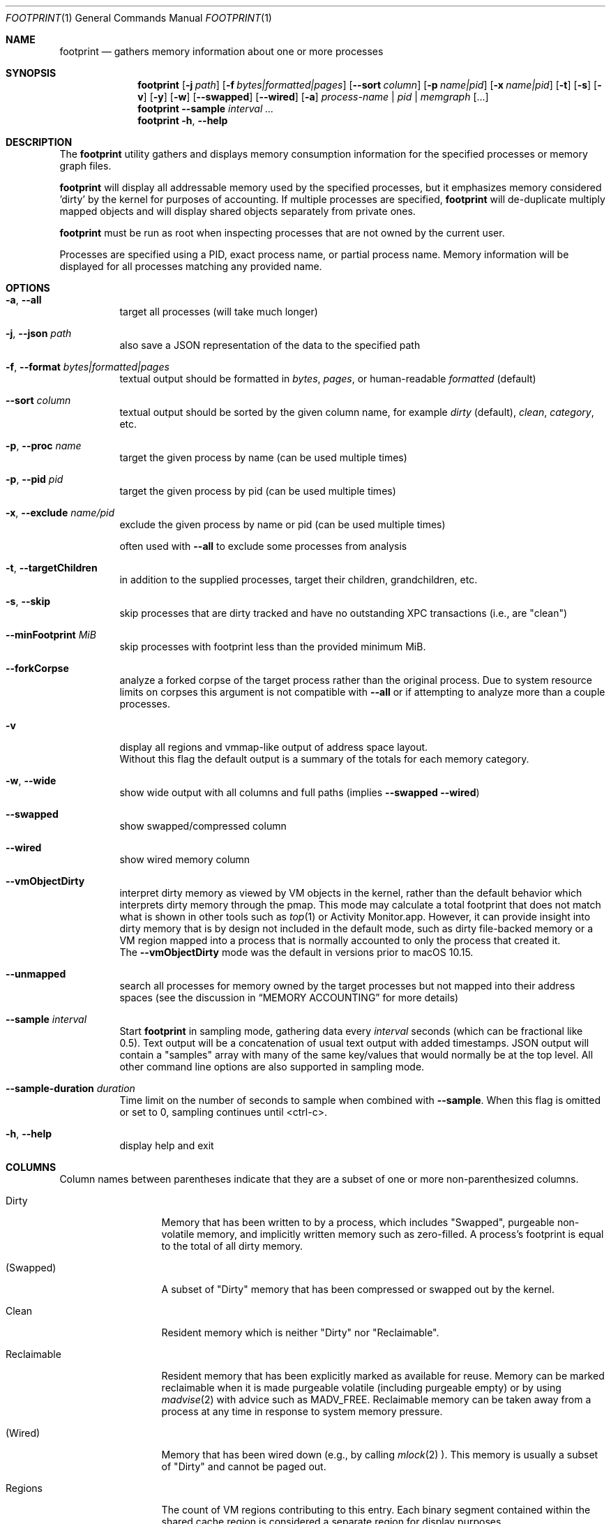 .\" Copyright (c) 2022, Apple, Inc.  All rights reserved.
.\"
.Dd April 15, 2022
.Dt FOOTPRINT 1
.Os "OS X"
.Sh NAME
.Nm footprint
.Nd gathers memory information about one or more processes
.Sh SYNOPSIS
.Nm
.Op Fl j Ar path
.Op Fl f Ar bytes|formatted|pages
.Op Fl -sort Ar column
.Op Fl p Ar name|pid
.Op Fl x Ar name|pid
.Op Fl t
.Op Fl s
.Op Fl v
.Op Fl y
.Op Fl w
.Op Fl -swapped
.Op Fl -wired
.Op Fl a
.Ar process-name | pid | memgraph
.Op ...
.Nm
.Fl -sample Ar interval
.Ar ...
.Nm
.Fl h , Fl -help
.Sh DESCRIPTION
The
.Nm
utility gathers and displays memory consumption information for the specified processes or memory graph files.
.Pp
.Nm
will display all addressable memory used by the specified processes, but it emphasizes memory considered 'dirty' by the kernel for purposes of accounting.  If multiple processes are specified,
.Nm
will de-duplicate multiply mapped objects and will display shared objects separately from private ones.
.Pp
.Nm
must be run as root when inspecting processes that are not owned by the current user.
.Pp
Processes are specified using a PID, exact process name, or partial process name. Memory information will be displayed for all processes matching any provided name.
.Sh OPTIONS
.Bl -tag -width Ds
.It Fl a , Fl -all
target all processes (will take much longer)
.It Fl j , Fl -json Ar path
also save a JSON representation of the data to the specified path
.It Fl f , Fl -format Ar bytes|formatted|pages
textual output should be formatted in
.Ar bytes , Ar pages ,
or human-readable
.Ar formatted
(default)
.It Fl -sort Ar column
textual output should be sorted by the given column name, for example
.Ar dirty
(default),
.Ar clean ,
.Ar category ,
etc.
.It Fl p , Fl -proc Ar name
target the given process by name (can be used multiple times)
.It Fl p , Fl -pid Ar pid
target the given process by pid (can be used multiple times)
.It Fl x , Fl -exclude Ar name/pid
exclude the given process by name or pid (can be used multiple times)
.Pp
often used with
.Fl -all
to exclude some processes from analysis
.It Fl t , Fl -targetChildren
in addition to the supplied processes, target their children, grandchildren, etc.
.It Fl s , Fl -skip
skip processes that are dirty tracked and have no outstanding XPC transactions (i.e., are "clean")
.It Fl -minFootprint Ar MiB
skip processes with footprint less than the provided minimum MiB.
.It Fl -forkCorpse
analyze a forked corpse of the target process rather than the original process. Due to system resource limits on corpses this argument is not compatible with
.Fl -all
or if attempting to analyze more than a couple processes.
.It Fl v
display all regions and vmmap-like output of address space layout.
.br
Without this flag the default output is a summary of the totals for each memory category.
.It Fl w , Fl -wide
show wide output with all columns and full paths (implies
.Fl -swapped Fl -wired )
.It Fl -swapped
show swapped/compressed column
.It Fl -wired
show wired memory column
.It Fl -vmObjectDirty
interpret dirty memory as viewed by VM objects in the kernel, rather than the default behavior which interprets dirty memory through the pmap. This mode may calculate a total footprint that does not match what is shown in other tools such as
.Xr top 1
or Activity Monitor.app. However, it can provide insight into dirty memory that is by design not included in the default mode, such as dirty file-backed memory or a VM region mapped into a process that is normally accounted to only the process that created it.
.br
The
.Fl -vmObjectDirty
mode was the default in versions prior to macOS 10.15.
.It Fl -unmapped
search all processes for memory owned by the target processes but not mapped into their address spaces (see the discussion in
.Sx MEMORY ACCOUNTING
for more details)
.It Fl -sample Ar interval
Start
.Nm
in sampling mode, gathering data every
.Ar interval
seconds (which can be fractional like 0.5). Text output will be a concatenation of usual text output with added timestamps. JSON output will contain a "samples" array with many of the same key/values that would normally be at the top level. All other command line options are also supported in sampling mode.
.It Fl -sample-duration Ar duration
Time limit on the number of seconds to sample when combined with
.Fl -sample .
When this flag is omitted or set to 0, sampling continues until <ctrl-c>.
.It Fl h , Fl -help
display help and exit
.El
.Sh COLUMNS
.Bl -tag -width "Reclaimable"
Column names between parentheses indicate that they are a subset of one or more non-parenthesized columns.
.It Dirty
Memory that has been written to by a process, which includes "Swapped", purgeable non-volatile memory, and implicitly written memory such as zero-filled. A process's footprint is equal to the total of all dirty memory.
.It (Swapped)
A subset of "Dirty" memory that has been compressed or swapped out by the kernel.
.It Clean
Resident memory which is neither "Dirty" nor "Reclaimable".
.It Reclaimable
Resident memory that has been explicitly marked as available for reuse. Memory can be marked reclaimable when it is made purgeable volatile (including purgeable empty) or by using
.Xr madvise 2
with advice such as MADV_FREE. Reclaimable memory can be taken away from a process at any time in response to system memory pressure.
.It (Wired)
Memory that has been wired down (e.g., by calling
.Xr mlock 2 ).
This memory is usually a subset of "Dirty" and cannot be paged out.
.It Regions
The count of VM regions contributing to this entry. Each binary segment contained within the shared cache region is considered a separate region for display purposes.
.It Category
A descriptive name for this entry, such as a human-readable name for a VM_MEMORY_* tag, a path to a mapped file, or a segment of a loaded binary.
.El
.Sh INVESTIGATING MEMORY FOOTPRINT
.Nm footprint
provides an efficient calculation of a process's memory footprint and a high-level overview of the various categories of memory contributing to that footprint. The details that it provides can be used as a starting point in an investigation.
.Pp
Prioritize reducing "Dirty" memory. Dirty memory cannot be automatically reclaimed by the kernel and is directly used by various parts of the OS as a measure of a process's contribution to system memory pressure.
.br
Next, focus on reducing "Reclaimable" memory, especially purgeable volatile memory which will become dirty when marked non-volatile. Although this memory can be cheaply reclaimed by the kernel, purgeable volatile memory is commonly used as a cache of data that may be expensive for a user process to recreate (such as decoded image data).
.br
"Clean" memory can also be cheaply taken by the kernel, but unlike "Reclaimable" it can be restored automatically by the kernel without the help of a user process. For example, clean file backed data can be automatically evicted from memory and re-read from disk on-demand. Having too much clean memory can still be a performance problem, since large working sets can cause thrashing when loading and unloading various parts of a process under low memory situations.
.br
Lastly, avoid using "Wired" memory as much as possible since it cannot be paged out or reclaimed.
.Pp
.Bl -tag -width Ds
.It Malloc memory
Memory allocated by
.Xr malloc 3
is one of the most common forms of memory, making up what is usually referred to as the 'heap'. This memory will have a category prefixed with 'MALLOC_'.
.Xr malloc 3
allocates VM regions on a process's behalf; the contents of those regions will be the individual allocations representing objects and data in a process. Refer to the
.Xr heap 1
tool to further categorize the objects contained within a malloc memory region, or
.Xr leaks 1
to detect a subset of heap memory that is no longer reachable.
.It Binary segments
Loaded binaries will be visible as an entry with both the segment type and the path to the binary, most often __TEXT, __DATA, or __LINKEDIT segments. Non-shared cache binaries and pages in the __DATA segment (such as those that contain modified global variables) can often have dirty memory.
.It Mapped files
File-backed memory allocated using
.Xr mmap 2
will show up as 'mapped file' along with the path to the file.
.It VM allocations
Most other types of memory can be tagged with a name that indicates what subsystem allocated the region (see
.Xr mmap 2
for more information). For instance, Foundation.framework may allocate memory and tag it with VM_MEMORY_FOUNDATION, which appears in
.Nm footprint Ap s
output as 'Foundation'. Processes are able to allocate memory with their own tags by using an appropriate tag in the range VM_MEMORY_APPLICATION_SPECIFIC_1-VM_MEMORY_APPLICATION_SPECIFIC_16. Memory which does not fall into one of the previous categories and has not been explicitly tagged will be marked 'untagged ("VM_ALLOCATE")'.
.It Kernel memory
In the special case of analyzing kernel_task,
.Nm footprint Ap s
output and categories will mirror much of the data also available via
.Xr zprint 1 .
This is memory allocated by the kernel or a kernel extension and is generally unavailable to userspace directly. Despite the restricted access, userspace programs often influence when and how much memory the kernel allocates (e.g., for resources allocated on behalf of a user process).
.El
.Pp
For malloc and VM allocated memory, details about when and where the memory was allocated can often be obtained by enabling MallocStackLogging and using
.Xr malloc_history 1
to view the backtrace at the time of each allocation. Xcode.app and Instruments.app also provide visual tools for debugging memory, such as the Xcode's Memory Graph Debugger.
.Pp
.Xr vmmap 1
provides a similar view to
.Nm footprint ,
but with an emphasis on displaying the raw metrics returned by the kernel rather than the simplified and more processed view of
.Nm footprint .
One important difference is that
.Xr vmmap 1 Ap s
"DIRTY" column does not include the compressed or swapped memory found in the "SWAPPED" column.
Additionally,
.Xr vmmap 1
can only operate on a single process and contains additional information such as a malloc zone summary.
.Sh MEMORY ACCOUNTING
Determining what dirty memory should and should not be accounted to a process is a difficult problem. Memory can be shared by many processes, it can sometimes be allocated on your behalf by other processes, and no matter how the accounting is done can often be expensive to accurately calculate.
.Pp
Many operating systems have historically exposed memory metrics such as Virtual Size (VSIZE) and Resident Size (RSIZE/RPRVT/RSS/etc.). Metrics such as these, which are useful in their own respect, are not great indicators of the amount of physical memory required by a process to run (and therefore the memory pressure that a process applies to the system). For instance, Virtual Size includes allocations that may not be backed by physical memory, and Resident Size includes clean and volatile purgeable memory that can be reclaimed by the kernel (as described earlier).
.br
On the other hand, analyzing the dirty memory reported by the underlying VM objects mapped into a process (the approach taken by
.Fl -vmObjectDirty ) ,
while more accurate, is expensive and cannot be done in real-time for systems that need to frequently know the memory footprint of a process.
.Pp
Apple platforms instead keep track of the 'physical footprint' by using a per-process ledger in the kernel that is kept up-to-date by the pmap and other subsystems. This ledger is cheap to query, suitably accurate, and provides additional features such as tracking peak memory and the ability to charge one process for memory that is no longer mapped into it or that may have been allocated by another process. In cases where
.Nm footprint
is unable to analyze a portion of 'physical footprint' that is not mapped into a process, this memory will be listed as 'Owned physical footprint (unmapped)'. If this memory is mapped into another userspace process then the
.Fl -unmapped
argument can be used to search all processes for a mapping of the same VM object, which if found will provide a better description and what process(s) have mapped the memory. This also happens by default when targeting all processes via
.Fl -all .
Any memory still listed as "(unmapped)" after using
.Fl -unmapped
is likely not mapped into any userspace process and instead only referenced by the kernel or drivers.
.br
The exact definition of this 'physical footprint' ledger is complicated and subject to change, but suffice it to say that the default mode of
.Nm footprint
aims to present an accurate memory breakdown that matches the value reported by the ledger. Most other diagnostic tools, such as the 'MEM' column in
.Xr top 1 ,
the 'Memory' column in Activity Monitor.app, and the Memory Debug Gauge in Xcode.app, query this ledger to populate their metrics.
.Pp
Physical footprint can be potentially be split into multiple subcategories, such as network related memory, graphics, etc. When a memory allocation (either directly mapped into a process, or owned but unmapped) has such a classification, footprint will append it to the category name such as 'IOKit (graphics)' or 'Owned physical footprint (unmapped) (media)'.
.Sh SEE ALSO
.Xr vmmap 1 ,
.Xr heap 1 ,
.Xr leaks 1 ,
.Xr malloc_history 1 ,
.Xr zprint 1
